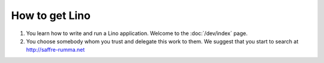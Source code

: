 ===============
How to get Lino
===============


#. You learn how to write and run a Lino application.
   Welcome to the :doc:`/dev/index` page.

#. You choose somebody whom you trust and delegate this work to them.
   We suggest that you start to search at http://saffre-rumma.net

  

